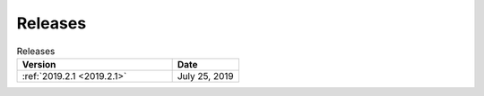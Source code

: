 Releases
=====================================

.. list-table:: Releases
   :widths: 70 30
   :header-rows: 1
   
   * - Version
     - Date
   * - :ref:`2019.2.1 <2019.2.1>`
     - July 25, 2019
